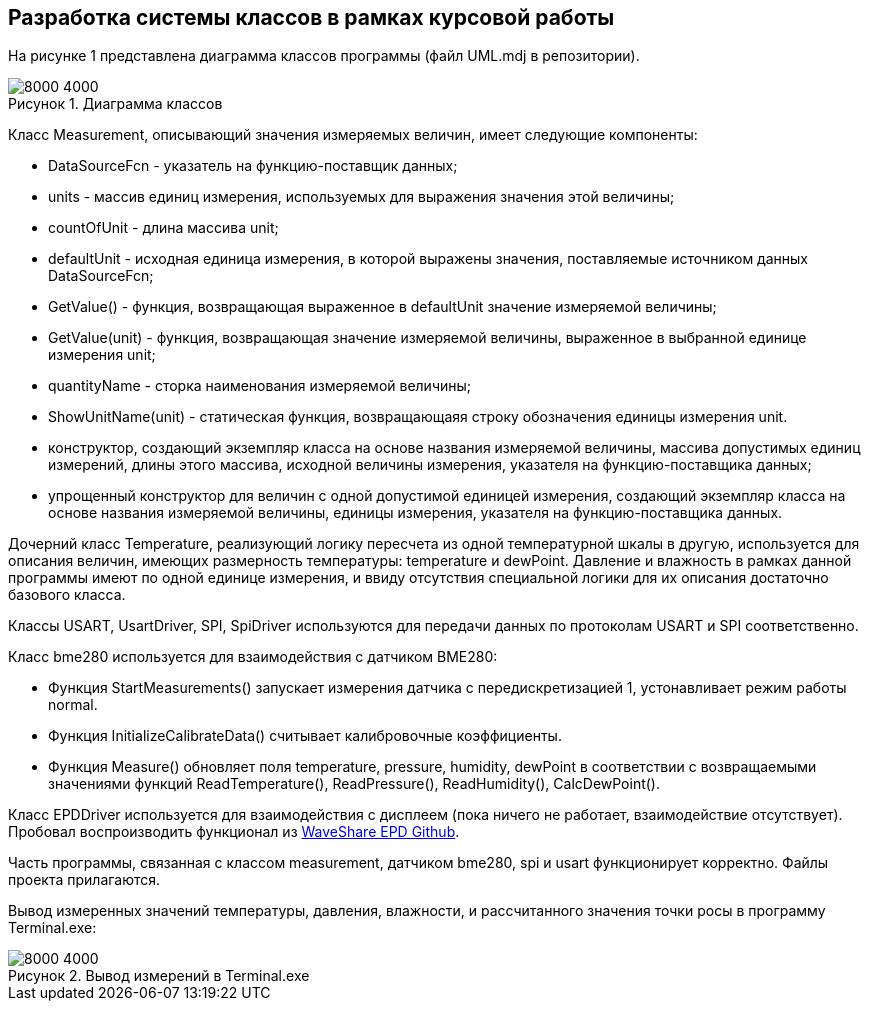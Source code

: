 :imagesdir: Images
:figure-caption: Рисунок

== Разработка системы классов в рамках курсовой работы

На рисунке 1 представлена диаграмма классов программы (файл UML.mdj в репозитории).

.Диаграмма классов
image::1.svg[8000 4000]


Класс Measurement, описывающий значения  измеряемых величин, имеет следующие компоненты:

* DataSourceFcn - указатель на функцию-поставщик данных;
* units - массив единиц измерения, используемых для выражения значения этой величины;
* countOfUnit - длина массива unit;
* defaultUnit - исходная единица измерения, в которой выражены значения, поставляемые источником данных DataSourceFcn;
* GetValue() - функция, возвращающая выраженное в defaultUnit значение измеряемой величины;
* GetValue(unit) - функция, возвращающая значение измеряемой величины, выраженное в выбранной единице измерения unit;
* quantityName - сторка наименования измеряемой величины;
* ShowUnitName(unit) - статическая функция, возвращающаяя строку обозначения единицы измерения unit.
* конструктор, создающий экземпляр класса на основе названия измеряемой величины, массива  допустимых единиц измерений, длины этого массива, исходной величины измерения, указателя на функцию-поставщика данных;
* упрощенный конструктор для величин с одной допустимой единицей измерения, создающий экземпляр класса на основе названия измеряемой величины, единицы измерения, указателя на функцию-поставщика данных.

Дочерний класс Temperature, реализующий логику пересчета из одной температурной шкалы в другую, используется для описания величин, имеющих размерность температуры: temperature и dewPoint. Давление и влажность в рамках данной программы имеют по одной единице измерения, и ввиду отсутствия специальной логики для их описания достаточно базового класса.

Классы USART, UsartDriver, SPI, SpiDriver используются для передачи данных по протоколам USART и SPI соответственно.

Класс bme280 используется для взаимодействия с датчиком BME280:

* Функция StartMeasurements() запускает измерения датчика с передискретизацией 1, устонавливает режим работы normal.
* Функция InitializeCalibrateData() считывает калибровочные коэффициенты.
* Функция Measure() обновляет поля temperature, pressure, humidity, dewPoint в соответствии с возвращаемыми значениями функций ReadTemperature(), ReadPressure(), ReadHumidity(), CalcDewPoint().

Класс EPDDriver используется для взаимодействия с дисплеем (пока ничего не работает, взаимодействие отсутствует).
Пробовал воспроизводить функционал из https://github.com/waveshare/e-Paper/blob/master/STM32/STM32-F103ZET6/User/e-Paper/EPD_4in2.c[WaveShare EPD Github].

Часть программы, связанная с классом measurement, датчиком bme280, spi и usart функционирует корректно. Файлы проекта прилагаются.

Вывод измеренных значений температуры, давления, влажности, и рассчитанного значения точки росы в программу Terminal.exe:

.Вывод измерений в Terminal.exe
image::2.png[8000 4000]